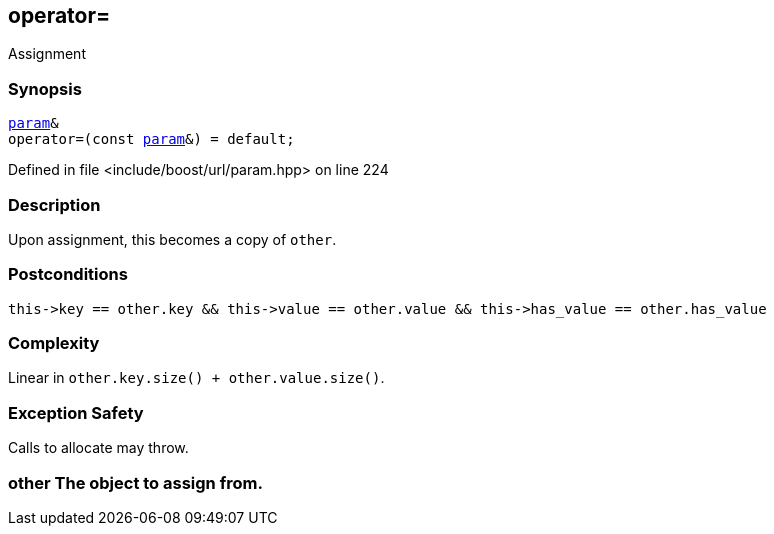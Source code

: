 :relfileprefix: ../../../
[#CDF19EBB42B5FC5FA65F45F352976CD19485CDF3]
== operator=

pass:v,q[Assignment]


=== Synopsis

[source,cpp,subs="verbatim,macros,-callouts"]
----
xref:reference/boost/urls/param.adoc[param]&
operator=(const xref:reference/boost/urls/param.adoc[param]&) = default;
----

Defined in file <include/boost/url/param.hpp> on line 224

=== Description

pass:v,q[Upon assignment, this becomes a copy] pass:v,q[of `other`.]

=== Postconditions
[,cpp]
----
this->key == other.key && this->value == other.value && this->has_value == other.has_value
----

=== Complexity
pass:v,q[Linear in `other.key.size() + other.value.size()`.]

=== Exception Safety
pass:v,q[Calls to allocate may throw.]

=== other The object to assign from.



